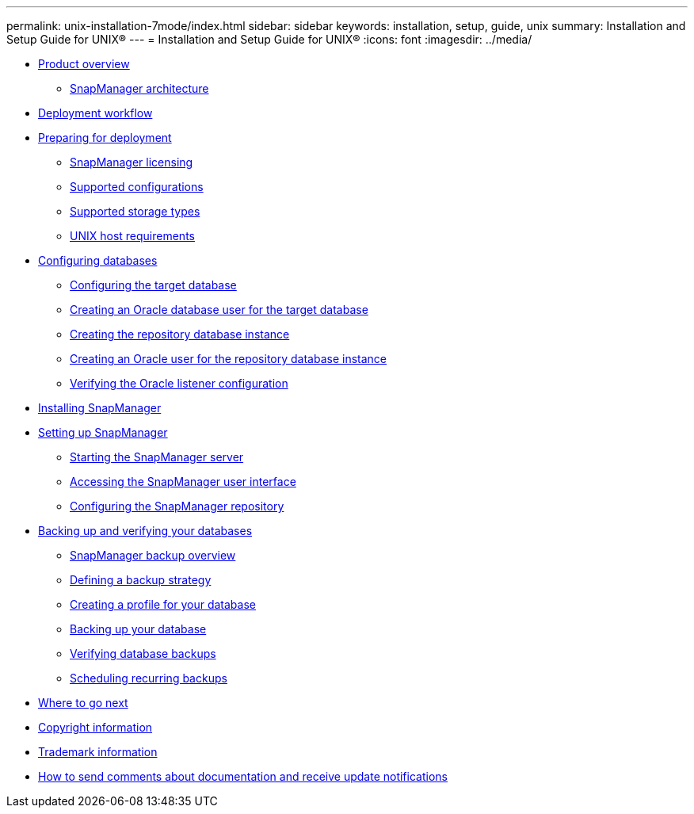 ---
permalink: unix-installation-7mode/index.html
sidebar: sidebar
keywords: installation, setup, guide, unix
summary: Installation and Setup Guide for UNIX®
---
= Installation and Setup Guide for UNIX®
:icons: font
:imagesdir: ../media/

* xref:reference_product_overview.adoc[Product overview]
 ** xref:reference_snapmanager_architecture.adoc[SnapManager architecture]
* xref:reference_deployment_workflow.adoc[Deployment workflow]
* xref:task_preparing_for_deployment.adoc[Preparing for deployment]
 ** xref:reference_snapmanager_licensing.adoc[SnapManager licensing]
 ** xref:reference_supported_configurations.adoc[Supported configurations]
 ** xref:reference_supported_storage_types.adoc[Supported storage types]
 ** xref:reference_host_requirements.adoc[UNIX host requirements]
* xref:task_configuring_databases.adoc[Configuring databases]
 ** xref:task_configuring_the_target_database.adoc[Configuring the target database]
 ** xref:task_creating_an_oracle_user_for_the_target_database.adoc[Creating an Oracle database user for the target database]
 ** xref:task_creating_the_repository_database_instance.adoc[Creating the repository database instance]
 ** xref:task_creating_an_oracle_user_for_the_repository_database_instance.adoc[Creating an Oracle user for the repository database instance]
 ** xref:task_verifying_the_oracle_listener_configuration.adoc[Verifying the Oracle listener configuration]
* xref:task_installing_snapmanager.adoc[Installing SnapManager]
* xref:task_setting_up_snapmanager.adoc[Setting up SnapManager]
 ** xref:task_starting_the_snapmanager_server.adoc[Starting the SnapManager server]
 ** xref:task_accessing_the_snapmanager_user_interface.adoc[Accessing the SnapManager user interface]
 ** xref:task_configuring_the_snapmanager_repository.adoc[Configuring the SnapManager repository]
* xref:concept_backing_up_and_verifying_your_databases.adoc[Backing up and verifying your databases]
 ** xref:concept_snapmanager_backup_overview.adoc[SnapManager backup overview]
 ** xref:concept_defining_a_backup_strategy.adoc[Defining a backup strategy]
 ** xref:task_creating_a_profile_for_your_database.adoc[Creating a profile for your database]
 ** xref:task_backing_up_your_database.adoc[Backing up your database]
 ** xref:task_verifying_database_backups.adoc[Verifying database backups]
 ** xref:task_scheduling_recurring_backups.adoc[Scheduling recurring backups]
* xref:reference_where_to_go_next.adoc[Where to go next]
* xref:delete_reference_copyright.adoc[Copyright information]
* xref:delete_reference_trademark.adoc[Trademark information]
* xref:delete_concept_how_to_send_comments_about_documentation_and_receiv.adoc[How to send comments about documentation and receive update notifications]
